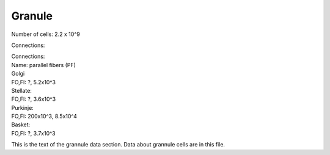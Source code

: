 *******
Granule
*******

Number of cells: 2.2 x 10^9

Connections:

| Connections:
| Name: parallel fibers (PF)
 
| Golgi
| FO,FI: ?, 5.2x10^3

| Stellate:
| FO,FI: ?, 3.6x10^3

| Purkinje:
| FO,FI: 200x10^3, 8.5x10^4

| Basket:
| FO,FI: ?, 3.7x10^3




.. tbldata:: table_loebner_fig2a
   :id_prefix: r

   Source cell  | Target cell  | Value              | Reference
   granule      | Cell count   | 2.2x10^9           | LoebnerEE-1989
   granule      | basket       | ?, 3.7x10^3        | LoebnerEE-1989
   granule      | golgi        | ?, 5.2x10^3        | LoebnerEE-1989
   granule      | purkinje     | 200x10^3, 8.5x10^4 | LoebnerEE-1989
   granule      | stellate     | ?, 3.6x10^3        | LoebnerEE-1989



This is the text of the grannule data section.
Data about grannule cells are in this file.


.. footbibliography::



